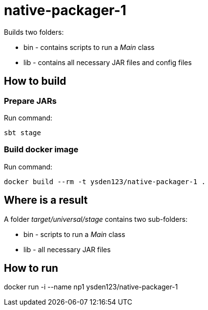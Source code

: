 = native-packager-1

Builds two folders:

 - bin - contains scripts to run a _Main_ class
 - lib - contains all necessary JAR files and config files

== How to build
=== Prepare JARs
Run command:
[source,shell script]
sbt stage

=== Build docker image
Run command:
[source,shell script]
docker build --rm -t ysden123/native-packager-1 .

== Where is a result
A folder _target/universal/stage_ contains two sub-folders:

- bin - scripts to run a _Main_ class
- lib - all necessary JAR files

== How to run
docker run -i --name np1 ysden123/native-packager-1
